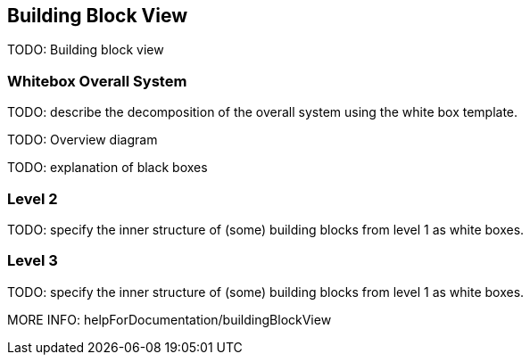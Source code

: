 [[section-building-block-view]]


== Building Block View

TODO: Building block view

=== Whitebox Overall System

TODO: describe the decomposition of the overall system using the white box template.

TODO: Overview diagram

TODO: explanation of black boxes

=== Level 2

TODO: specify the inner structure of (some) building blocks from level 1 as white boxes.

=== Level 3

TODO: specify the inner structure of (some) building blocks from level 1 as white boxes.

MORE INFO: helpForDocumentation/buildingBlockView